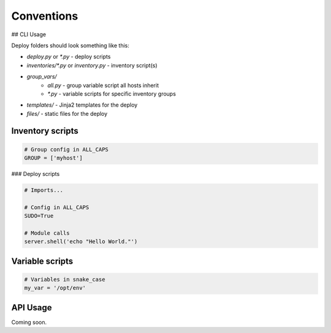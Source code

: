 Conventions
===========

## CLI Usage

Deploy folders should look something like this:

+ `deploy.py` or `*.py` - deploy scripts
+ `inventories/*.py` or `inventory.py` - inventory script(s)
+ `group_vars/`
    * `all.py` - group variable script all hosts inherit
    * `*.py` - variable scripts for specific inventory groups
+ `templates/` - Jinja2 templates for the deploy
+ `files/` - static files for the deploy

Inventory scripts
-----------------

.. code:: python

    # Group config in ALL_CAPS
    GROUP = ['myhost']

### Deploy scripts

.. code:: python

    # Imports...

    # Config in ALL_CAPS
    SUDO=True

    # Module calls
    server.shell('echo "Hello World."')

Variable scripts
----------------

.. code:: python

    # Variables in snake_case
    my_var = '/opt/env'


API Usage
---------

Coming soon.
